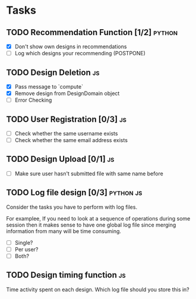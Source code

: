 * Tasks

** TODO Recommendation Function [1/2]                               :python:

- [X] Don't show own designs in recommendations
- [ ] Log which designs your recommending (POSTPONE)

** TODO Design Deletion                                                 :js:

- [X] Pass message to `compute`
- [X] Remove design from DesignDomain object
- [ ] Error Checking

** TODO User Registration [0/3]                                         :js:

- [ ] Check whether the same username exists
- [ ] Check whether the same email address exists

** TODO Design Upload [0/1]                                             :js:

- [ ] Make sure user hasn't submitted file with same name before


** TODO Log file design [0/3]                                    :python:js:

Consider the tasks you have to perform with log files.

For examplee, If you need to look at a sequence of operations 
during some session then it makes sense to have one global log 
file since merging information from many will be time consuming.

- [ ] Single?
- [ ] Per user?
- [ ] Both?


** TODO Design timing function                                          :js:

Time activity spent on each design. Which log file should you store
this in?


